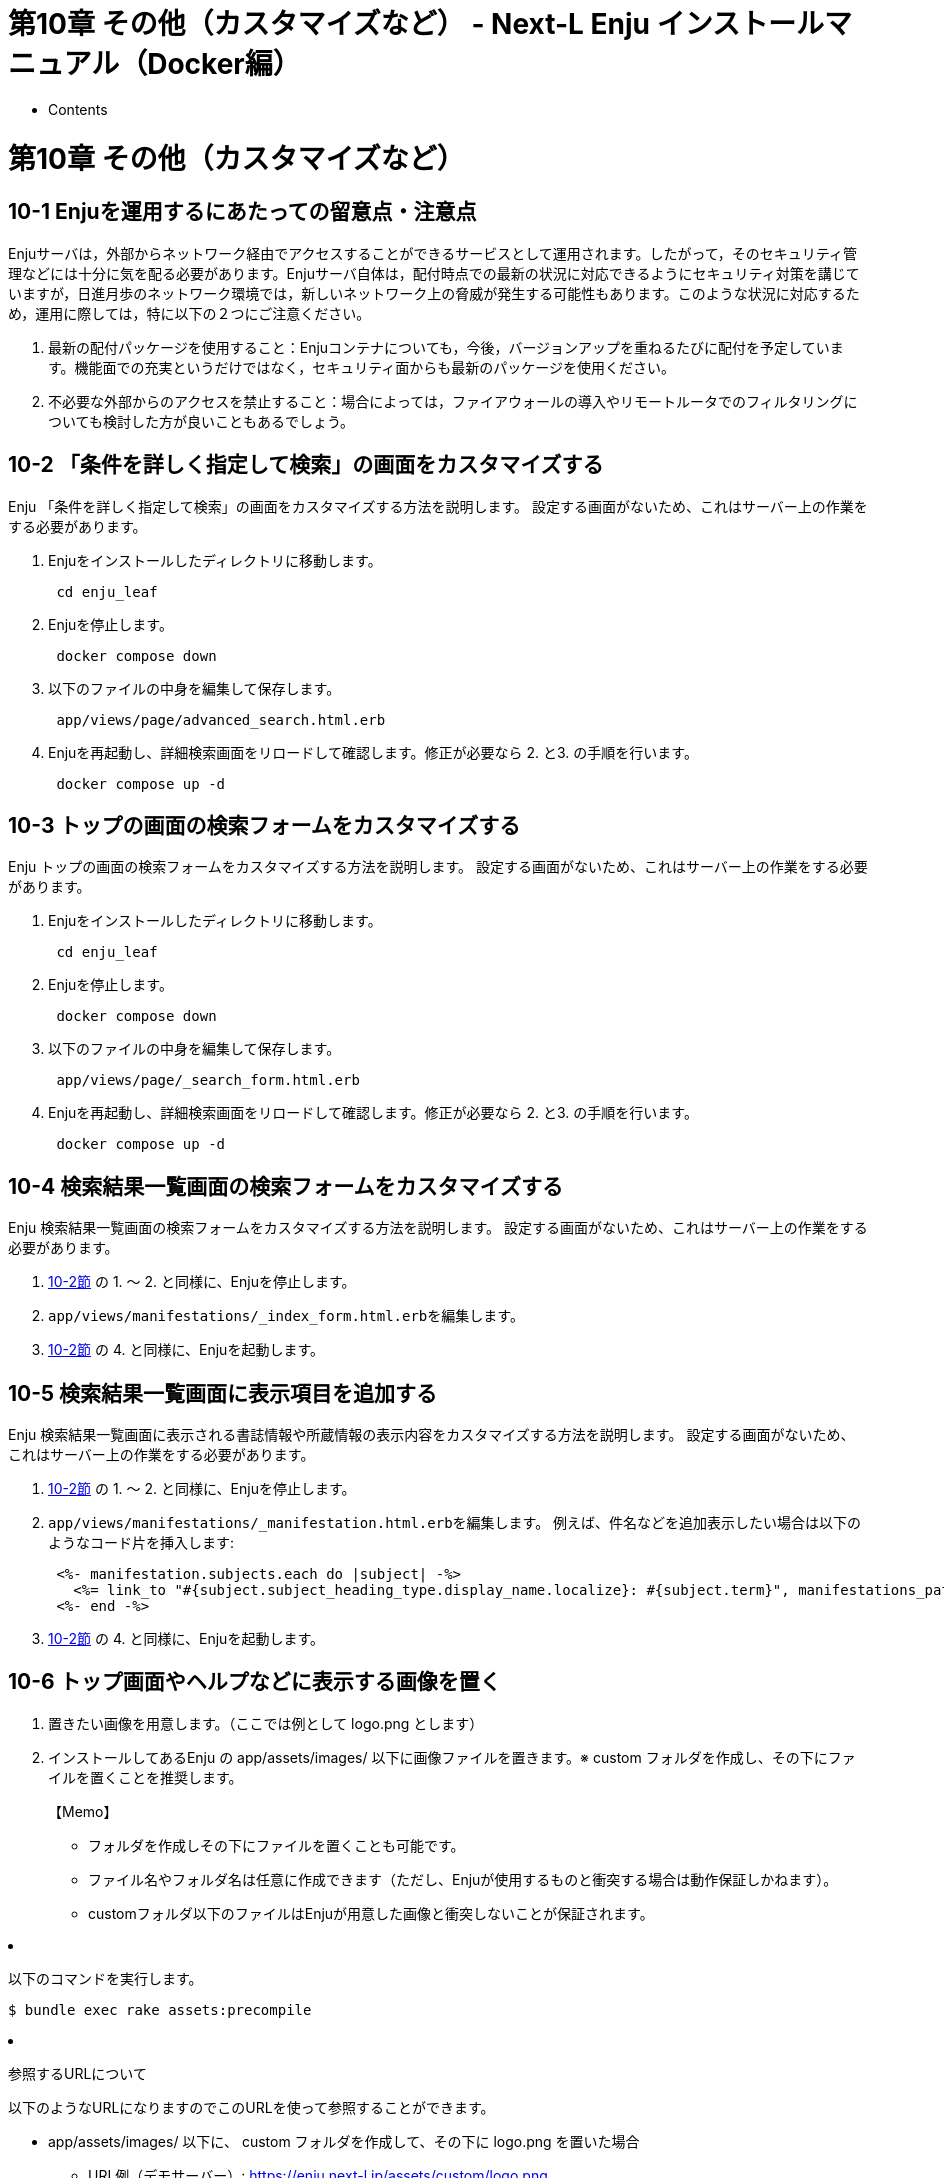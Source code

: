 = 第10章 その他（カスタマイズなど） - Next-L Enju インストールマニュアル（Docker編）
:doctype: book
:group: enju_install_vm
:page-layout: page
:title_short: 第10章 その他（カスタマイズなど）
:version: 1.4

* Contents

[#section10]
= 第10章 その他（カスタマイズなど）

[#section10-1]
== 10-1 Enjuを運用するにあたっての留意点・注意点

Enjuサーバは，外部からネットワーク経由でアクセスすることができるサービスとして運用されます。したがって，そのセキュリティ管理などには十分に気を配る必要があります。Enjuサーバ自体は，配付時点での最新の状況に対応できるようにセキュリティ対策を講じていますが，日進月歩のネットワーク環境では，新しいネットワーク上の脅威が発生する可能性もあります。このような状況に対応するため，運用に際しては，特に以下の２つにご注意ください。

. 最新の配付パッケージを使用すること：Enjuコンテナについても，今後，バージョンアップを重ねるたびに配付を予定しています。機能面での充実というだけではなく，セキュリティ面からも最新のパッケージを使用ください。
. 不必要な外部からのアクセスを禁止すること：場合によっては，ファイアウォールの導入やリモートルータでのフィルタリングについても検討した方が良いこともあるでしょう。

[#section10-2]
== 10-2 「条件を詳しく指定して検索」の画面をカスタマイズする

Enju 「条件を詳しく指定して検索」の画面をカスタマイズする方法を説明します。
設定する画面がないため、これはサーバー上の作業をする必要があります。

. Enjuをインストールしたディレクトリに移動します。
+
----
 cd enju_leaf
----

. Enjuを停止します。
+
----
 docker compose down
----

. 以下のファイルの中身を編集して保存します。
+
----
 app/views/page/advanced_search.html.erb
----

. Enjuを再起動し、詳細検索画面をリロードして確認します。修正が必要なら 2. と3. の手順を行います。
+
----
 docker compose up -d
----

[#section10-3]
== 10-3 トップの画面の検索フォームをカスタマイズする

Enju トップの画面の検索フォームをカスタマイズする方法を説明します。
設定する画面がないため、これはサーバー上の作業をする必要があります。

. Enjuをインストールしたディレクトリに移動します。
+
----
 cd enju_leaf
----

. Enjuを停止します。
+
----
 docker compose down
----

. 以下のファイルの中身を編集して保存します。
+
----
 app/views/page/_search_form.html.erb
----

. Enjuを再起動し、詳細検索画面をリロードして確認します。修正が必要なら 2. と3. の手順を行います。
+
----
 docker compose up -d
----

[#section10-4]
== 10-4 検索結果一覧画面の検索フォームをカスタマイズする

Enju 検索結果一覧画面の検索フォームをカスタマイズする方法を説明します。
設定する画面がないため、これはサーバー上の作業をする必要があります。

. <<section10-2,10-2節>> の 1. 〜 2. と同様に、Enjuを停止します。
. ``app/views/manifestations/_index_form.html.erb``を編集します。
. <<section10-2,10-2節>> の 4. と同様に、Enjuを起動します。

[#section10-5]
== 10-5 検索結果一覧画面に表示項目を追加する

Enju 検索結果一覧画面に表示される書誌情報や所蔵情報の表示内容をカスタマイズする方法を説明します。
設定する画面がないため、これはサーバー上の作業をする必要があります。

. <<section10-2,10-2節>> の 1. 〜 2. と同様に、Enjuを停止します。
. ``app/views/manifestations/_manifestation.html.erb``を編集します。
例えば、件名などを追加表示したい場合は以下のようなコード片を挿入します:
+
[,ruby]
----
 <%- manifestation.subjects.each do |subject| -%>
   <%= link_to "#{subject.subject_heading_type.display_name.localize}: #{subject.term}", manifestations_path(query: "subject_sm:\"#{subject.term}\"") -%>
 <%- end -%>
----

. <<section10-2,10-2節>> の 4. と同様に、Enjuを起動します。

[#section10-6]
== 10-6 トップ画面やヘルプなどに表示する画像を置く

. 置きたい画像を用意します。（ここでは例として logo.png とします）
. インストールしてあるEnju の app/assets/images/ 以下に画像ファイルを置きます。※ custom フォルダを作成し、その下にファイルを置くことを推奨します。+++<div class="alert alert-info memo">+++【Memo】

* フォルダを作成しその下にファイルを置くことも可能です。
* ファイル名やフォルダ名は任意に作成できます（ただし、Enjuが使用するものと衝突する場合は動作保証しかねます）。
* customフォルダ以下のファイルはEnjuが用意した画像と衝突しないことが保証されます。+++</div>+++

. 以下のコマンドを実行します。

  $ bundle exec rake assets:precompile

. 参照するURLについて

以下のようなURLになりますのでこのURLを使って参照することができます。

* app/assets/images/ 以下に、 custom フォルダを作成して、その下に logo.png を置いた場合
 ** URL例（デモサーバー）: https://enju.next-l.jp/assets/custom/logo.png
 ** URL例（コンテナ）: http://localhost:8080/assets/custom/logo.png

※ 画像ファイルをブラウザから置けるようにする機能を開発予定です（https://github.com/next-l/enju_leaf/issues/1113[詳細 #1133]）。
// 関連 #1144

[#section10-7]
== 10-7 ヘッダーをカスタマイズする

ヘッダーをカスタマイズする方法を説明します。
現在は、ヘッダーに表示されるタイトルしか変更できないため、
たとえば、バナー画像を使いたい場合などは、
サーバー上の作業をする必要があります。

. <<section10-2,10-2節>> の 1. 〜 2. と同様に、Enjuを停止します。
. バナー画像があれば、画像ファイルをEnju に置きます。

* 画像ファイルを置く方法は、<<section10-5,「10-5　トップ画面やヘルプなどに表示する画像を置く」>>を参照してください。
* 説明で使う例として：置いたファイル：custom/logo.png
* バナー画像の大きさは 横：640ピクセル 縦：65ピクセル　にするとちょうどよいです。大きすぎるとはみ出て表示されます。

. ``app/views/page/_header.html.erb``を編集します。
例えば、バナー画像をタイトルの代わりにつけたい場合は、以下の記述を変更します。

  <h1><%= link_to image_tag('custom/logo.png'), root_path %></h1>

. <<section10-2,10-2節>> の 4. と同様です。

[#section10-8]
== 10-8 Sitemapsを設定する

以下のコマンドでサイトマップを作成・更新します。ファイルは``public/sitemap.xml.gz``に作成されます。定期的にサイトマップを更新する場合、以下のコマンドをcronなどに登録してください。

[,sh]
----
docker compose run --rm web rake sitemap:create
----

サイトマップは以下のようなURLでアクセスできます。

https://enju.example.jp/sitemap.xml.gz

{% include enju_install_vm/toc_1.4.md %}
